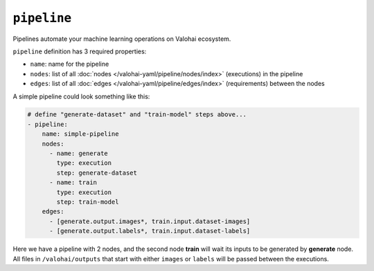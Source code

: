 .. meta::
    :description: Automate your machine learning workflow with Valohai pipelines.

``pipeline``
============

Pipelines automate your machine learning operations on Valohai ecosystem.

.. seealso::

    You can read more about the reasoning behind general pipeline concepts like
    graphs, nodes and edges on the :doc:`/core-concepts/pipelines` core concepts page.

``pipeline`` definition has 3 required properties:

* ``name``: name for the pipeline
* ``nodes``: list of all :doc:`nodes </valohai-yaml/pipeline/nodes/index>` (executions) in the pipeline
* ``edges``: list of all :doc:`edges </valohai-yaml/pipeline/edges/index>`  (requirements) between the nodes

A simple pipeline could look something like this:

.. code-block:: yaml

    # define "generate-dataset" and "train-model" steps above...
    - pipeline:
        name: simple-pipeline
        nodes:
          - name: generate
            type: execution
            step: generate-dataset
          - name: train
            type: execution
            step: train-model
        edges:
          - [generate.output.images*, train.input.dataset-images]
          - [generate.output.labels*, train.input.dataset-labels]

Here we have a pipeline with 2 nodes, and the second node **train** will wait its inputs to be generated
by **generate** node. All files in ``/valohai/outputs`` that start with either ``images`` or ``labels`` will be passed
between the executions.

.. seealso::

    * :doc:`pipeline.nodes </valohai-yaml/pipeline/nodes/index>`
    * :doc:`pipeline.edges </valohai-yaml/pipeline/edges/index>`
